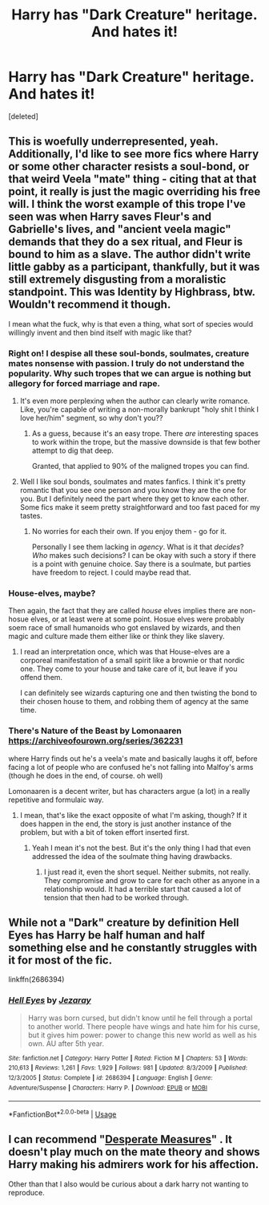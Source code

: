 #+TITLE: Harry has "Dark Creature" heritage. And hates it!

* Harry has "Dark Creature" heritage. And hates it!
:PROPERTIES:
:Score: 35
:DateUnix: 1582581383.0
:DateShort: 2020-Feb-25
:FlairText: Prompt
:END:
[deleted]


** This is woefully underrepresented, yeah. Additionally, I'd like to see more fics where Harry or some other character resists a soul-bond, or that weird Veela "mate" thing - citing that at that point, it really is just the magic overriding his free will. I think the worst example of this trope I've seen was when Harry saves Fleur's and Gabrielle's lives, and "ancient veela magic" demands that they do a sex ritual, and Fleur is bound to him as a slave. The author didn't write little gabby as a participant, thankfully, but it was still extremely disgusting from a moralistic standpoint. This was Identity by Highbrass, btw. Wouldn't recommend it though.

I mean what the fuck, why is that even a thing, what sort of species would willingly invent and then bind itself with magic like that?
:PROPERTIES:
:Author: Uncommonality
:Score: 7
:DateUnix: 1582620134.0
:DateShort: 2020-Feb-25
:END:

*** Right on! I despise all these soul-bonds, soulmates, creature mates nonsense with passion. I truly do not understand the popularity. Why such tropes that we can argue is nothing but allegory for forced marriage and rape.
:PROPERTIES:
:Author: albeva
:Score: 2
:DateUnix: 1582638245.0
:DateShort: 2020-Feb-25
:END:

**** It's even more perplexing when the author can clearly write romance. Like, you're capable of writing a non-morally bankrupt "holy shit I think I love her/him" segment, so why don't you??
:PROPERTIES:
:Author: Uncommonality
:Score: 1
:DateUnix: 1582639241.0
:DateShort: 2020-Feb-25
:END:

***** As a guess, because it's an easy trope. There /are/ interesting spaces to work within the trope, but the massive downside is that few bother attempt to dig that deep.

Granted, that applied to 90% of the maligned tropes you can find.
:PROPERTIES:
:Author: rocketsp13
:Score: 1
:DateUnix: 1582644766.0
:DateShort: 2020-Feb-25
:END:


**** Well I like soul bonds, soulmates and mates fanfics. I think it's pretty romantic that you see one person and you know they are the one for you. But I definitely need the part where they get to know each other. Some fics make it seem pretty straightforward and too fast paced for my tastes.
:PROPERTIES:
:Author: Fanfic-Shipper
:Score: 1
:DateUnix: 1582661423.0
:DateShort: 2020-Feb-25
:END:

***** No worries for each their own. If you enjoy them - go for it.

Personally I see them lacking in /agency/. What is it that /decides/? /Who/ makes such decisions? I can be okay with such a story if there is a point with genuine choice. Say there is a soulmate, but parties have freedom to reject. I could maybe read that.
:PROPERTIES:
:Author: albeva
:Score: 2
:DateUnix: 1582662491.0
:DateShort: 2020-Feb-25
:END:


*** House-elves, maybe?

Then again, the fact that they are called /house/ elves implies there are non-hosue elves, or at least were at some point. Hosue elves were probably soem race of small humanoids who got enslaved by wizards, and then magic and culture made them either like or think they like slavery.
:PROPERTIES:
:Author: sondrex76
:Score: 1
:DateUnix: 1582624252.0
:DateShort: 2020-Feb-25
:END:

**** I read an interpretation once, which was that House-elves are a corporeal manifestation of a small spirit like a brownie or that nordic one. They come to your house and take care of it, but leave if you offend them.

I can definitely see wizards capturing one and then twisting the bond to their chosen house to them, and robbing them of agency at the same time.
:PROPERTIES:
:Author: Uncommonality
:Score: 4
:DateUnix: 1582627937.0
:DateShort: 2020-Feb-25
:END:


*** There's Nature of the Beast by Lomonaaren [[https://archiveofourown.org/series/362231]]

where Harry finds out he's a veela's mate and basically laughs it off, before facing a lot of people who are confused he's not falling into Malfoy's arms (though he does in the end, of course. oh well)

Lomonaaren is a decent writer, but has characters argue (a lot) in a really repetitive and formulaic way.
:PROPERTIES:
:Author: brotayto-brotahto
:Score: 1
:DateUnix: 1582648735.0
:DateShort: 2020-Feb-25
:END:

**** I mean, that's like the exact opposite of what I'm asking, though? If it does happen in the end, the story is just another instance of the problem, but with a bit of token effort inserted first.
:PROPERTIES:
:Author: Uncommonality
:Score: 2
:DateUnix: 1582649566.0
:DateShort: 2020-Feb-25
:END:

***** Yeah I mean it's not the best. But it's the only thing I had that even addressed the idea of the soulmate thing having drawbacks.
:PROPERTIES:
:Author: brotayto-brotahto
:Score: 2
:DateUnix: 1582662036.0
:DateShort: 2020-Feb-25
:END:

****** I just read it, even the short sequel. Neither submits, not really. They compromise and grow to care for each other as anyone in a relationship would. It had a terrible start that caused a lot of tension that then had to be worked through.
:PROPERTIES:
:Author: QwenCollyer
:Score: 1
:DateUnix: 1582710257.0
:DateShort: 2020-Feb-26
:END:


** While not a "Dark" creature by definition Hell Eyes has Harry be half human and half something else and he constantly struggles with it for most of the fic.

linkffn(2686394)
:PROPERTIES:
:Author: flingerdinger
:Score: 2
:DateUnix: 1582653493.0
:DateShort: 2020-Feb-25
:END:

*** [[https://www.fanfiction.net/s/2686394/1/][*/Hell Eyes/*]] by [[https://www.fanfiction.net/u/231347/Jezaray][/Jezaray/]]

#+begin_quote
  Harry was born cursed, but didn't know until he fell through a portal to another world. There people have wings and hate him for his curse, but it gives him power: power to change this new world as well as his own. AU after 5th year.
#+end_quote

^{/Site/:} ^{fanfiction.net} ^{*|*} ^{/Category/:} ^{Harry} ^{Potter} ^{*|*} ^{/Rated/:} ^{Fiction} ^{M} ^{*|*} ^{/Chapters/:} ^{53} ^{*|*} ^{/Words/:} ^{210,613} ^{*|*} ^{/Reviews/:} ^{1,261} ^{*|*} ^{/Favs/:} ^{1,929} ^{*|*} ^{/Follows/:} ^{981} ^{*|*} ^{/Updated/:} ^{8/3/2009} ^{*|*} ^{/Published/:} ^{12/3/2005} ^{*|*} ^{/Status/:} ^{Complete} ^{*|*} ^{/id/:} ^{2686394} ^{*|*} ^{/Language/:} ^{English} ^{*|*} ^{/Genre/:} ^{Adventure/Suspense} ^{*|*} ^{/Characters/:} ^{Harry} ^{P.} ^{*|*} ^{/Download/:} ^{[[http://www.ff2ebook.com/old/ffn-bot/index.php?id=2686394&source=ff&filetype=epub][EPUB]]} ^{or} ^{[[http://www.ff2ebook.com/old/ffn-bot/index.php?id=2686394&source=ff&filetype=mobi][MOBI]]}

--------------

*FanfictionBot*^{2.0.0-beta} | [[https://github.com/tusing/reddit-ffn-bot/wiki/Usage][Usage]]
:PROPERTIES:
:Author: FanfictionBot
:Score: 1
:DateUnix: 1582653514.0
:DateShort: 2020-Feb-25
:END:


** I can recommend "[[https://www.fanfiction.net/s/4228464/1/Desperate-Measures][Desperate Measures]]" . It doesn't play much on the mate theory and shows Harry making his admirers work for his affection.

Other than that I also would be curious about a dark harry not wanting to reproduce.
:PROPERTIES:
:Author: Fanfic-Shipper
:Score: 1
:DateUnix: 1582661244.0
:DateShort: 2020-Feb-25
:END:
